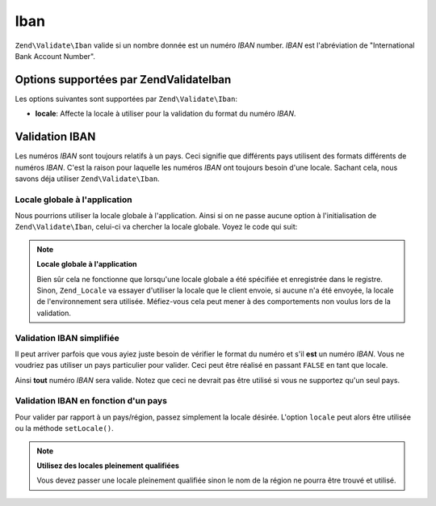 .. EN-Revision: none
.. _zend.validator.set.iban:

Iban
====

``Zend\Validate\Iban`` valide si un nombre donnée est un numéro *IBAN* number. *IBAN* est l'abréviation de
"International Bank Account Number".

.. _zend.validator.set.iban.options:

Options supportées par Zend\Validate\Iban
-----------------------------------------

Les options suivantes sont supportées par ``Zend\Validate\Iban``:

- **locale**: Affecte la locale à utiliser pour la validation du format du numéro *IBAN*.

.. _zend.validator.set.iban.basic:

Validation IBAN
---------------

Les numéros *IBAN* sont toujours relatifs à un pays. Ceci signifie que différents pays utilisent des formats
différents de numéros *IBAN*. C'est la raison pour laquelle les numéros *IBAN* ont toujours besoin d'une locale.
Sachant cela, nous savons déja utiliser ``Zend\Validate\Iban``.

.. _zend.validator.set.iban.basic.application:

Locale globale à l'application
^^^^^^^^^^^^^^^^^^^^^^^^^^^^^^

Nous pourrions utiliser la locale globale à l'application. Ainsi si on ne passe aucune option à l'initialisation
de ``Zend\Validate\Iban``, celui-ci va chercher la locale globale. Voyez le code qui suit:

.. code-block:: php
   :linenos:

   // dans le bootstrap
   Zend\Registry\Registry::set('Zend_Locale', new Zend\Locale\Locale('de_AT'));

   // dans le module
   $validator = new Zend\Validate\Iban();

   if ($validator->isValid('AT611904300234573201')) {
       // IBAN est valide
   } else {
       // IBAN n'est pas valide
   }

.. note::

   **Locale globale à l'application**

   Bien sûr cela ne fonctionne que lorsqu'une locale globale a été spécifiée et enregistrée dans le registre.
   Sinon, ``Zend_Locale`` va essayer d'utiliser la locale que le client envoie, si aucune n'a été envoyée, la
   locale de l'environnement sera utilisée. Méfiez-vous cela peut mener à des comportements non voulus lors de
   la validation.

.. _zend.validator.set.iban.basic.false:

Validation IBAN simplifiée
^^^^^^^^^^^^^^^^^^^^^^^^^^

Il peut arriver parfois que vous ayiez juste besoin de vérifier le format du numéro et s'il **est** un numéro
*IBAN*. Vous ne voudriez pas utiliser un pays particulier pour valider. Ceci peut être réalisé en passant
``FALSE`` en tant que locale.

.. code-block:: php
   :linenos:

   $validator = new Zend\Validate\Iban(array('locale' => false));
   // Note: Vous pouvez aussi passer FALSE comme paramètre unique (sans tableau)

   if ($validator->isValid('AT611904300234573201')) {
       // IBAN est valide
   } else {
       // IBAN n'est pas valide
   }

Ainsi **tout** numéro *IBAN* sera valide. Notez que ceci ne devrait pas être utilisé si vous ne supportez qu'un
seul pays.

.. _zend.validator.set.iban.basic.aware:

Validation IBAN en fonction d'un pays
^^^^^^^^^^^^^^^^^^^^^^^^^^^^^^^^^^^^^

Pour valider par rapport à un pays/région, passez simplement la locale désirée. L'option ``locale`` peut alors
être utilisée ou la méthode ``setLocale()``.

.. code-block:: php
   :linenos:

   $validator = new Zend\Validate\Iban(array('locale' => 'de_AT'));

   if ($validator->isValid('AT611904300234573201')) {
       // IBAN est valide
   } else {
       // IBAN n'est pas valide
   }

.. note::

   **Utilisez des locales pleinement qualifiées**

   Vous devez passer une locale pleinement qualifiée sinon le nom de la région ne pourra être trouvé et
   utilisé.


